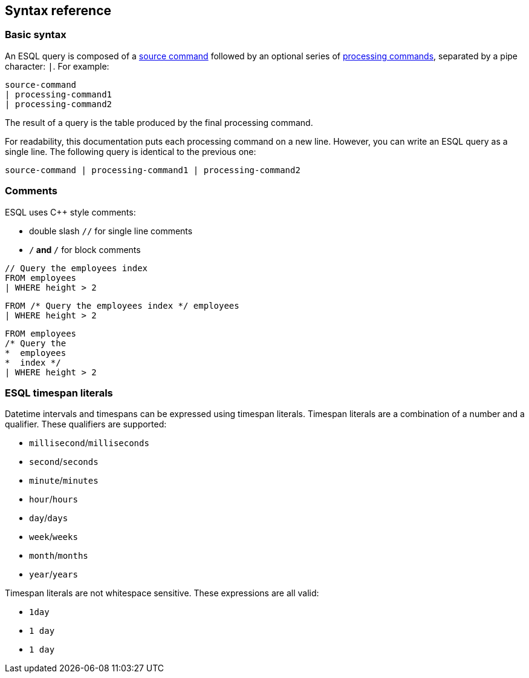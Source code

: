 [[esql-syntax]]
== Syntax reference

[discrete]
[[esql-basic-syntax]]
=== Basic syntax

An ESQL query is composed of a <<esql-source-commands,source command>> followed
by an optional series of <<esql-processing-commands,processing commands>>,
separated by a pipe character: `|`. For example:

[source,esql]
----
source-command 
| processing-command1 
| processing-command2
----

The result of a query is the table produced by the final processing command.

For readability, this documentation puts each processing command on a new line.
However, you can write an ESQL query as a single line. The following query is
identical to the previous one:

[source,esql]
----
source-command | processing-command1 | processing-command2
----

[discrete]
[[esql-comments]]
=== Comments
ESQL uses C++ style comments: 

* double slash `//` for single line comments
* `/*` and `*/` for block comments

[source,esql]
----
// Query the employees index
FROM employees
| WHERE height > 2
----

[source,esql]
----
FROM /* Query the employees index */ employees
| WHERE height > 2
----

[source,esql]
----
FROM employees
/* Query the 
*  employees
*  index */
| WHERE height > 2
----

[discrete]
[[esql-timespan-literals]]
=== ESQL timespan literals

Datetime intervals and timespans can be expressed using timespan literals.
Timespan literals are a combination of a number and a qualifier. These
qualifiers are supported:

* `millisecond`/`milliseconds`
* `second`/`seconds`
* `minute`/`minutes`
* `hour`/`hours`
* `day`/`days`
* `week`/`weeks`
* `month`/`months`
* `year`/`years`

Timespan literals are not whitespace sensitive. These expressions are all valid:

* `1day`
* `1 day`
* `1       day`
